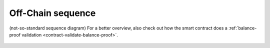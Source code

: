 
.. TODO more text and details
Off-Chain sequence 
--------------------

(not-so-standard sequence diagram) For a better overview, also check out
how the smart contract does a :ref:`balance-proof validation <contract-validate-balance-proof>`.

.. figure:: /diagrams/OffChainSequence.png
   :alt: 

